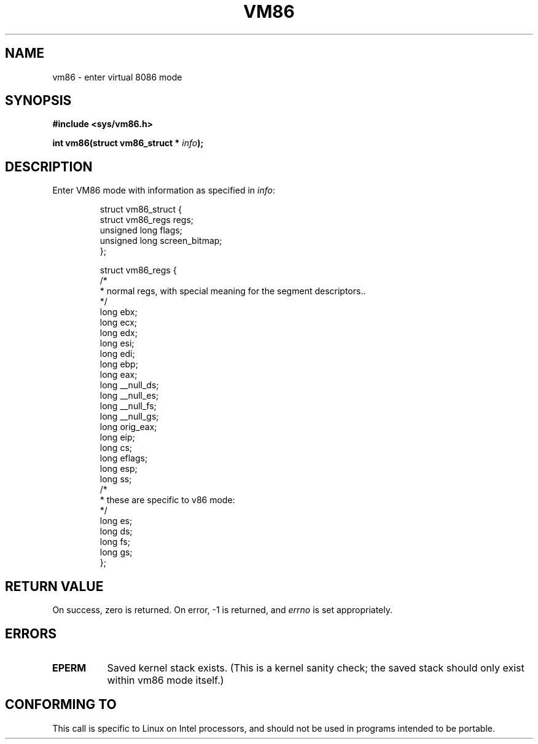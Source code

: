 .\" Hey Emacs! This file is -*- nroff -*- source.
.\"
.\" Copyright 1993 Rickard E. Faith (faith@cs.unc.edu)
.\"
.\" Permission is granted to make and distribute verbatim copies of this
.\" manual provided the copyright notice and this permission notice are
.\" preserved on all copies.
.\"
.\" Permission is granted to copy and distribute modified versions of this
.\" manual under the conditions for verbatim copying, provided that the
.\" entire resulting derived work is distributed under the terms of a
.\" permission notice identical to this one
.\" 
.\" Since the Linux kernel and libraries are constantly changing, this
.\" manual page may be incorrect or out-of-date.  The author(s) assume no
.\" responsibility for errors or omissions, or for damages resulting from
.\" the use of the information contained herein.  The author(s) may not
.\" have taken the same level of care in the production of this manual,
.\" which is licensed free of charge, as they might when working
.\" professionally.
.\" 
.\" Formatted or processed versions of this manual, if unaccompanied by
.\" the source, must acknowledge the copyright and authors of this work.
.\"
.TH VM86 2 "24 July 1993" "Linux 0.99.11" "Linux Programmer's Manual"
.SH NAME
vm86 \- enter virtual 8086 mode
.SH SYNOPSIS
.B #include <sys/vm86.h>
.sp
.BI "int vm86(struct vm86_struct * " info );
.SH DESCRIPTION
Enter VM86 mode with information as specified in
.IR info :

.RS
.nf
struct vm86_struct {
        struct vm86_regs regs;
        unsigned long flags;
        unsigned long screen_bitmap;
};

struct vm86_regs {
/*
 * normal regs, with special meaning for the segment descriptors..
 */
        long ebx;
        long ecx;
        long edx;
        long esi;
        long edi;
        long ebp;
        long eax;
        long __null_ds;
        long __null_es;
        long __null_fs;
        long __null_gs;
        long orig_eax;
        long eip;
        long cs;
        long eflags;
        long esp;
        long ss;
/*
 * these are specific to v86 mode:
 */
        long es;
        long ds;
        long fs;
        long gs;
};
.fi
.RE
.SH "RETURN VALUE"
On success, zero is returned.  On error, \-1 is returned, and
.I errno
is set appropriately.
.SH ERRORS
.TP 0.8i
.B EPERM
Saved kernel stack exists. (This is a kernel sanity check; the saved
stack should only exist within vm86 mode itself.)
.SH "CONFORMING TO"
This call is specific to Linux on Intel processors, and should not be
used in programs intended to be portable.
